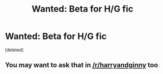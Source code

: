 #+TITLE: Wanted: Beta for H/G fic

* Wanted: Beta for H/G fic
:PROPERTIES:
:Score: 1
:DateUnix: 1528944662.0
:DateShort: 2018-Jun-14
:FlairText: Request
:END:
[deleted]


** You may want to ask that in [[/r/harryandginny]] too
:PROPERTIES:
:Author: InquisitorCOC
:Score: 3
:DateUnix: 1528944946.0
:DateShort: 2018-Jun-14
:END:
